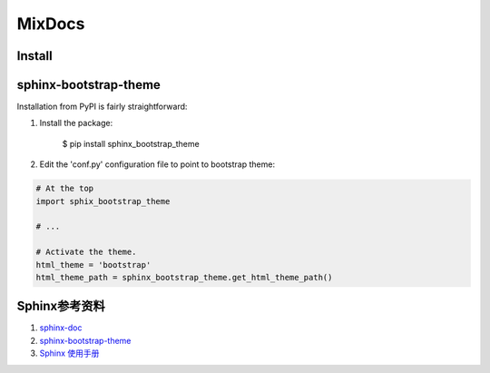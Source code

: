 MixDocs
=========


Install
---------

sphinx-bootstrap-theme
------------------------
Installation from PyPI is fairly straightforward:

1. Install the package:

    $ pip install sphinx_bootstrap_theme

2. Edit the 'conf.py' configuration file to point to bootstrap theme:

.. code-block:: python

    # At the top
    import sphix_bootstrap_theme

    # ...

    # Activate the theme.
    html_theme = 'bootstrap'
    html_theme_path = sphinx_bootstrap_theme.get_html_theme_path()


Sphinx参考资料
---------------
1. `sphinx-doc <http://www.sphinx-doc.org/>`_
2. `sphinx-bootstrap-theme <http://ryan-roemer.github.io/sphinx-bootstrap-theme/index.html>`_
3. `Sphinx 使用手册 <http://zh-sphinx-doc.readthedocs.io/en/latest/contents.html>`_